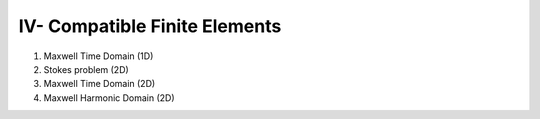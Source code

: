IV- Compatible Finite Elements
******************************

1. Maxwell Time Domain (1D)

2. Stokes problem (2D)

3. Maxwell Time Domain (2D)

4. Maxwell Harmonic Domain (2D)
